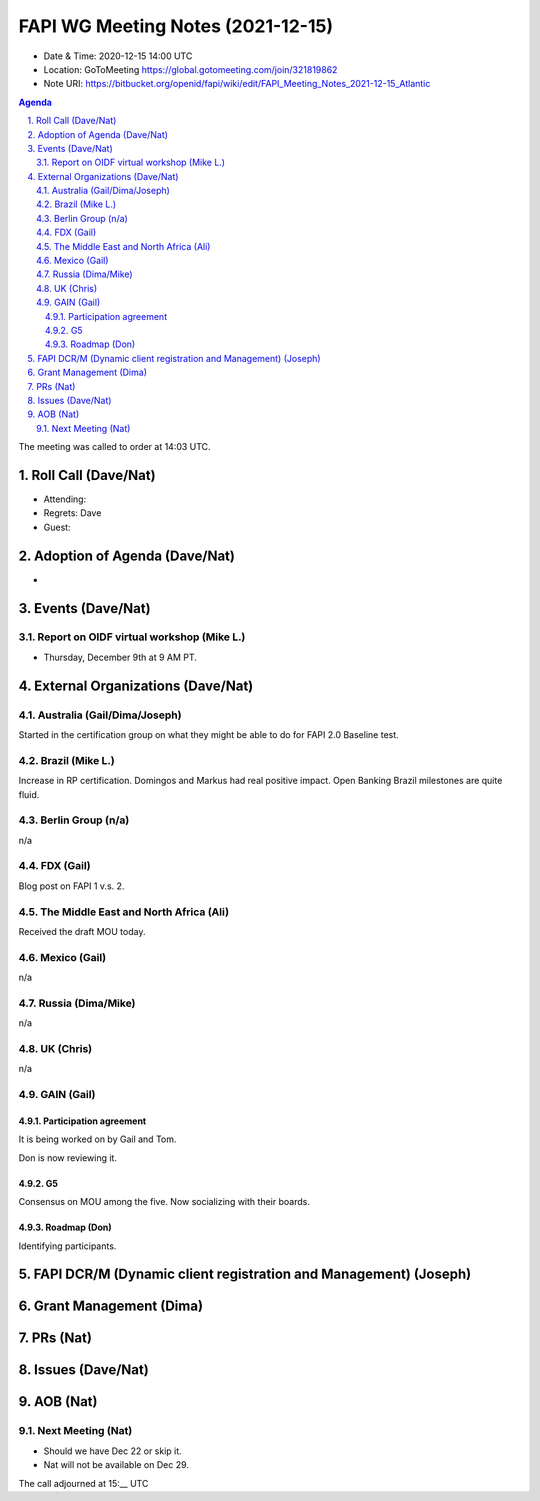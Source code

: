============================================
FAPI WG Meeting Notes (2021-12-15) 
============================================
* Date & Time: 2020-12-15 14:00 UTC
* Location: GoToMeeting https://global.gotomeeting.com/join/321819862
* Note URI: https://bitbucket.org/openid/fapi/wiki/edit/FAPI_Meeting_Notes_2021-12-15_Atlantic
.. sectnum:: 
   :suffix: .

.. contents:: Agenda

The meeting was called to order at 14:03 UTC. 

Roll Call (Dave/Nat)
======================
* Attending: 


* Regrets: Dave
* Guest: 

Adoption of Agenda (Dave/Nat)
================================
* 

Events (Dave/Nat)
======================

Report on OIDF virtual workshop (Mike L.)
-----------------------------------------------
* Thursday, December 9th at 9 AM PT. 



External Organizations (Dave/Nat)
===================================
Australia (Gail/Dima/Joseph)
------------------------------------
Started in the certification group on what they might be able to do for FAPI 2.0 Baseline test. 

Brazil (Mike L.)
---------------------------
Increase in RP certification. 
Domingos and Markus had real positive impact. 
Open Banking Brazil milestones are quite fluid. 


Berlin Group (n/a)
--------------------------------
n/a

FDX (Gail)
------------------
Blog post on FAPI 1 v.s. 2. 

The Middle East and North Africa (Ali)
---------------------------------------
Received the draft MOU today.

Mexico (Gail)
------------------
n/a

Russia (Dima/Mike)
--------------------
n/a

UK (Chris)
--------------------
n/a

GAIN (Gail)
---------------
Participation agreement
~~~~~~~~~~~~~~~~~~~~~~~
It is being worked on by Gail and Tom. 

Don is now reviewing it. 

G5
~~~
Consensus on MOU among the five. 
Now socializing with their boards. 

Roadmap (Don)
~~~~~~~~~~~~~~~~
Identifying participants. 



FAPI DCR/M (Dynamic client registration and Management) (Joseph)
====================================================================


Grant Management (Dima)
=============================


PRs (Nat)
=================


Issues (Dave/Nat)
=====================


AOB (Nat)
=================
Next Meeting (Nat)
-------------------------
* Should we have Dec 22 or skip it. 
* Nat will not be available on Dec 29. 


The call adjourned at 15:__ UTC